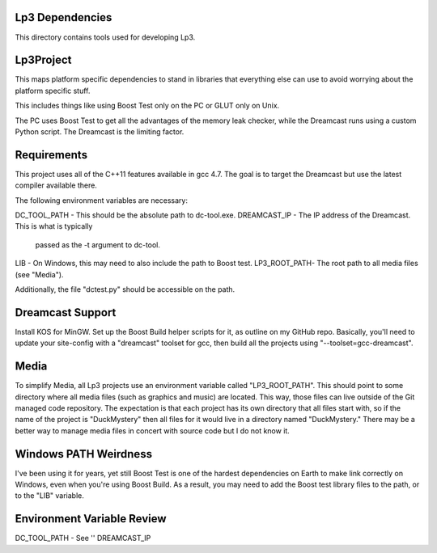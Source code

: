 Lp3 Dependencies
----------------

This directory contains tools used for developing Lp3.


Lp3Project
----------

This maps platform specific dependencies to stand in libraries that everything
else can use to avoid worrying about the platform specific stuff.

This includes things like using Boost Test only on the PC or GLUT only on Unix.

The PC uses Boost Test to get all the advantages of the memory leak checker,
while the Dreamcast runs using a custom Python script. The Dreamcast is
the limiting factor.


Requirements
------------

This project uses all of the C++11 features available in gcc 4.7. The goal is
to target the Dreamcast but use the latest compiler available there.

The following environment variables are necessary:

DC_TOOL_PATH - This should be the absolute path to dc-tool.exe.
DREAMCAST_IP - The IP address of the Dreamcast. This is what is typically
               passed as the -t argument to dc-tool.
LIB          - On Windows, this may need to also include the path to Boost test.
LP3_ROOT_PATH- The root path to all media files (see "Media").

Additionally, the file "dctest.py" should be accessible on the path.


Dreamcast Support
-----------------

Install KOS for MinGW.
Set up the Boost Build helper scripts for it, as outline on my GitHub repo.
Basically, you'll need to update your site-config with a "dreamcast" toolset
for gcc, then build all the projects using "--toolset=gcc-dreamcast".


Media
-----

To simplify Media, all Lp3 projects use an environment variable called
"LP3_ROOT_PATH". This should point to some directory where all media files
(such as graphics and music) are located. This way, those files can live
outside of the Git managed code repository. The expectation is that each
project has its own directory that all files start with, so if the name of
the project is "DuckMystery" then all files for it would live in a directory
named "DuckMystery." There may be a better way to manage media files in
concert with source code but I do not know it.


Windows PATH Weirdness
----------------------

I've been using it for years, yet still Boost Test is one of the hardest
dependencies on Earth to make link correctly on Windows, even when you're using
Boost Build. As a result, you may need to add the Boost test library files
to the path, or to the "LIB" variable.


Environment Variable Review
---------------------------
DC_TOOL_PATH - See ''
DREAMCAST_IP

